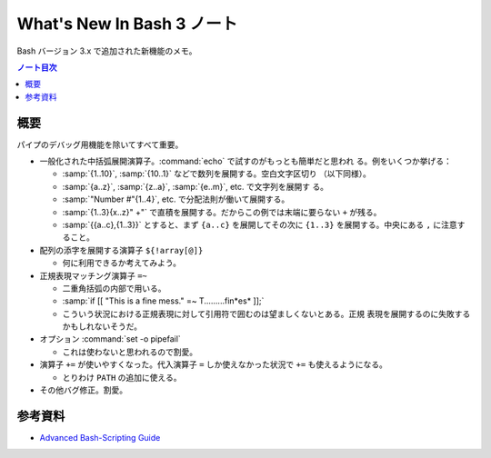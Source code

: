 ======================================================================
What's New In Bash 3 ノート
======================================================================

Bash バージョン 3.x で追加された新機能のメモ。

.. contents:: ノート目次

概要
======================================================================

パイプのデバッグ用機能を除いてすべて重要。

* 一般化された中括弧展開演算子。:command:`echo` で試すのがもっとも簡単だと思われ
  る。例をいくつか挙げる：

  * :samp:`{1..10}`, :samp:`{10..1}` などで数列を展開する。空白文字区切り
    （以下同様）。
  * :samp:`{a..z}`, :samp:`{z..a}`, :samp:`{e..m}`, etc. で文字列を展開す
    る。
  * :samp:`"Number #"{1..4}`, etc. で分配法則が働いて展開する。
  * :samp:`{1..3}{x..z}" +"` で直積を展開する。だからこの例では末端に要らない
    ``+`` が残る。
  * :samp:`{{a..c},{1..3}}` とすると、まず ``{a..c}`` を展開してその次に
    ``{1..3}`` を展開する。中央にある ``,`` に注意すること。

* 配列の添字を展開する演算子 ``${!array[@]}``

  * 何に利用できるか考えてみよう。

* 正規表現マッチング演算子 ``=~``

  * 二重角括弧の内部で用いる。
  * :samp:`if [[ "This is a fine mess." =~ T.........fin*es* ]];`
  * こういう状況における正規表現に対して引用符で囲むのは望ましくないとある。正規
    表現を展開するのに失敗するかもしれないそうだ。

* オプション :command:`set -o pipefail`

  * これは使わないと思われるので割愛。

* 演算子 ``+=`` が使いやすくなった。代入演算子 ``=`` しか使えなかった状況で
  ``+=`` も使えるようになる。

  * とりわけ ``PATH`` の追加に使える。

* その他バグ修正。割愛。

参考資料
======================================================================

* `Advanced Bash-Scripting Guide <https://tldp.org/LDP/abs/html/>`_
